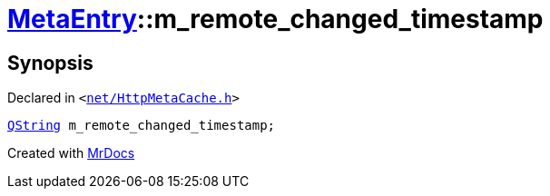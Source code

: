 [#MetaEntry-m_remote_changed_timestamp]
= xref:MetaEntry.adoc[MetaEntry]::m&lowbar;remote&lowbar;changed&lowbar;timestamp
:relfileprefix: ../
:mrdocs:


== Synopsis

Declared in `&lt;https://github.com/PrismLauncher/PrismLauncher/blob/develop/launcher/net/HttpMetaCache.h#L87[net&sol;HttpMetaCache&period;h]&gt;`

[source,cpp,subs="verbatim,replacements,macros,-callouts"]
----
xref:QString.adoc[QString] m&lowbar;remote&lowbar;changed&lowbar;timestamp;
----



[.small]#Created with https://www.mrdocs.com[MrDocs]#
